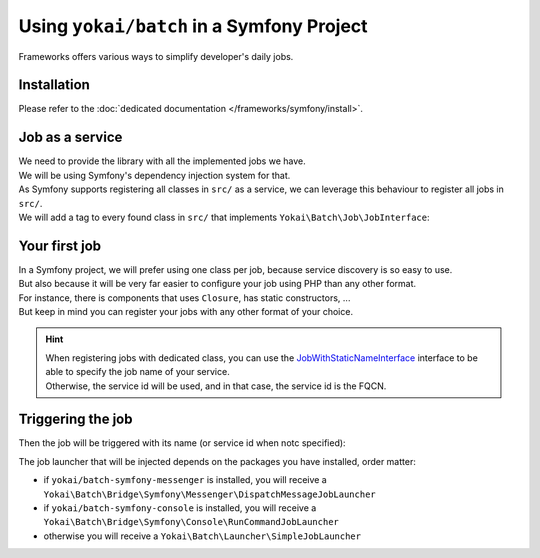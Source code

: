 Using ``yokai/batch`` in a Symfony Project
==========================================

Frameworks offers various ways to simplify developer's daily jobs.

Installation
------------

Please refer to the :doc:`dedicated documentation </frameworks/symfony/install>`.

Job as a service
----------------

| We need to provide the library with all the implemented jobs we have.
| We will be using Symfony's dependency injection system for that.

| As Symfony supports registering all classes in ``src/`` as a service, we
  can leverage this behaviour to register all jobs in ``src/``.
| We will add a tag to every found class in ``src/`` that implements ``Yokai\Batch\Job\JobInterface``:

.. code:: yaml
   # config/services.yaml
   services:
     _defaults:
       _instanceof:
         Yokai\Batch\Job\JobInterface:
           tags: ['yokai_batch.job']

Your first job
--------------

| In a Symfony project, we will prefer using one class per job, because service discovery is so easy to use.
| But also because it will be very far easier to configure your job using PHP than any other format.
| For instance, there is components that uses ``Closure``, has static constructors, ...
| But keep in mind you can register your jobs with any other format of your choice.

.. code:: php
   <?php

   namespace App\NamespaceOfYourChoice;

   use Yokai\Batch\Bridge\Symfony\Framework\JobWithStaticNameInterface;
   use Yokai\Batch\Job\JobInterface;

   final class NameOfYourJob implements JobInterface, JobWithStaticNameInterface
   {
       public static function getJobName(): string
       {
           return 'job.name';
       }

       public function execute(JobExecution $jobExecution): void
       {
           // your logic here
       }
   }

.. hint::
   | When registering jobs with dedicated class, you can use the
     `JobWithStaticNameInterface <https://github.com/yokai-php/batch-symfony-framework/blob/0.x/src/src/JobWithStaticNameInterface.php>`__
     interface to be able to specify the job name of your service.
   | Otherwise, the service id will be used, and in that case, the service id is the FQCN.

.. seealso::
   | :doc:`What is a job? </domain/job>`

Triggering the job
------------------

Then the job will be triggered with its name (or service id when notc specified):

.. code:: php
   <?php

   namespace App\MyNamespace;

   use Yokai\Batch\Storage\JobExecutionStorageInterface;

   final class MyClass
   {
       public function __construct(
           private JobLauncherInterface $jobLauncher,
       ) {
       }

       public function method(): void
       {
           $this->jobLauncher->launch('job.name');
       }
   }

The job launcher that will be injected depends on the packages you have installed, order matter:

* if ``yokai/batch-symfony-messenger`` is installed, you will receive a
  ``Yokai\Batch\Bridge\Symfony\Messenger\DispatchMessageJobLauncher``
* if ``yokai/batch-symfony-console`` is installed, you will receive a
  ``Yokai\Batch\Bridge\Symfony\Console\RunCommandJobLauncher``
* otherwise you will receive a ``Yokai\Batch\Launcher\SimpleJobLauncher``

